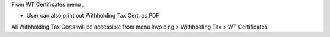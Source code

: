 From WT Certificates menu ,

- User can also print out Withholding Tax Cert. as PDF

All Withholding Tax Certs will be accessible from menu Invoicing > Withholding Tax > WT Certificates
